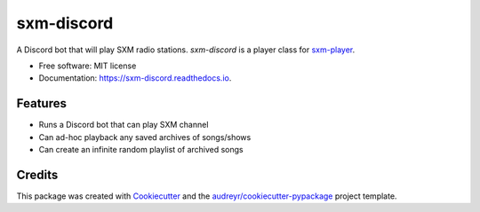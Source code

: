 ===========
sxm-discord
===========

.. image:: https://readthedocs.org/projects/sxm-discord/badge/?version=latest
        :target: https://sxm-discord.readthedocs.io/en/latest/?badge=latest
        :alt: Documentation Status

A Discord bot that will play SXM radio stations. `sxm-discord` is a player
class for `sxm-player`_.


* Free software: MIT license
* Documentation: https://sxm-discord.readthedocs.io.

.. _sxm-player: https://github.com/AngellusMortis/sxm-player

Features
--------

* Runs a Discord bot that can play SXM channel
* Can ad-hoc playback any saved archives of songs/shows
* Can create an infinite random playlist of archived songs

Credits
-------

This package was created with Cookiecutter_ and the
`audreyr/cookiecutter-pypackage`_ project template.

.. _Cookiecutter: https://github.com/audreyr/cookiecutter
.. _`audreyr/cookiecutter-pypackage`: https://github.com/audreyr/cookiecutter-pypackage
